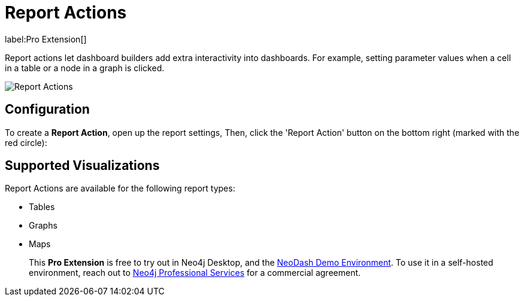 = Report Actions 

label:Pro&nbsp;Extension[]

Report actions let dashboard builders add extra interactivity into dashboards. For example, setting parameter values when a cell in a table or a node in a graph is clicked. 

image::report-actions.png[Report Actions]



== Configuration

To create a **Report Action**, open up the report settings, Then, click the 'Report Action' button on the bottom right (marked with the red circle):

== Supported Visualizations

Report Actions are available for the following report types:

- Tables
- Graphs
- Maps

> This **Pro Extension** is free to try out in Neo4j Desktop, and the link:https://neodash.graphapp.io[NeoDash Demo Environment]. To use it in a self-hosted environment, reach out to link:mailto:ps_emea_pmo@neotechnology.com[Neo4j Professional Services] for a commercial agreement. 